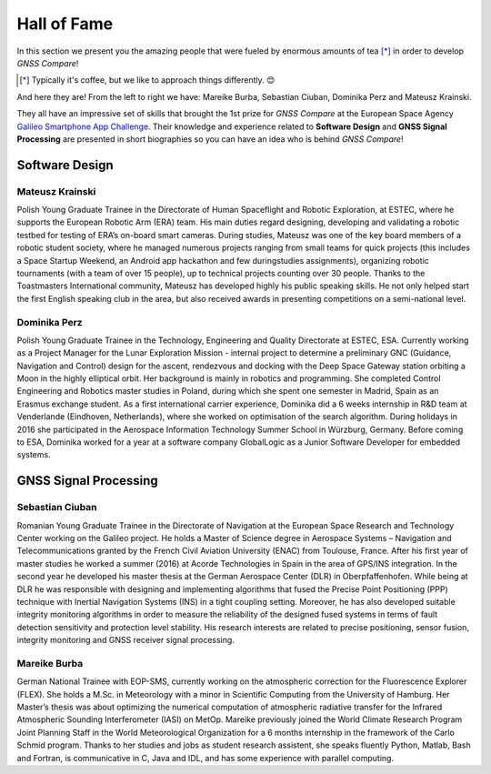 
************
Hall of Fame
************

In this section we present you the amazing people that were fueled by
enormous amounts of tea [*]_ in order to develop *GNSS Compare*!



.. [*] Typically it's coffee, but we like to approach things differently. 😊

And here they are! From the left to right we have: Mareike Burba, Sebastian Ciuban, Dominika Perz and Mateusz Krainski.

.. image:: img/Team.jpg
    :width: 60%
    :align: center
    :alt: TheGalfins

They all have an impressive set of skills that brought the 1st prize for *GNSS Compare* at the European Space Agency `Galileo Smartphone App Challenge`_. Their knowledge and experience related to **Software Design** and **GNSS Signal Processing** are presented in short biographies so you can have an idea who is behind *GNSS Compare*!

Software Design
===============

Mateusz Krainski
-----------------

.. image:: img/Mat.jpg
    :width: 25%
    :align: center
    :alt: Mat

Polish Young Graduate Trainee in the Directorate of Human Spaceflight and Robotic Exploration,
at ESTEC, where he supports the European Robotic Arm (ERA) team. His main duties
regard designing, developing and validating a robotic testbed for testing of ERA’s on-board
smart cameras. During studies, Mateusz was one of the key board members of a robotic
student society, where he managed numerous projects ranging from small teams for quick
projects (this includes a Space Startup Weekend, an Android app hackathon and few duringstudies
assignments), organizing robotic tournaments (with a team of over 15 people), up to
technical projects counting over 30 people. Thanks to the Toastmasters International community,
Mateusz has developed highly his public speaking skills. He not only helped start the
first English speaking club in the area, but also received awards in presenting competitions
on a semi-national level.

Dominika Perz
-----------------

.. image:: img/Dominika.jpg
    :width: 40%
    :align: center
    :alt: Dominika


Polish Young Graduate Trainee in the Technology, Engineering and Quality Directorate at
ESTEC, ESA. Currently working as a Project Manager for the Lunar Exploration Mission
- internal project to determine a preliminary GNC (Guidance, Navigation and Control) design
for the ascent, rendezvous and docking with the Deep Space Gateway station orbiting a
Moon in the highly elliptical orbit. Her background is mainly in robotics and programming.
She completed Control Engineering and Robotics master studies in Poland, during which she
spent one semester in Madrid, Spain as an Erasmus exchange student. As a first international
carrier experience, Dominika did a 6 weeks internship in R&D team at Venderlande (Eindhoven,
Netherlands), where she worked on optimisation of the search algorithm. During
holidays in 2016 she participated in the Aerospace Information Technology Summer School
in Würzburg, Germany. Before coming to ESA, Dominika worked for a year at a software
company GlobalLogic as a Junior Software Developer for embedded systems.


GNSS Signal Processing
======================

Sebastian Ciuban
-----------------

.. image:: img/Sebastian.jpg
    :width: 40%
    :align: center
    :alt: Sebastian

Romanian Young Graduate Trainee in the Directorate of Navigation at the European Space Research and Technology Center working
on the Galileo project. He holds a Master of Science degree in Aerospace Systems – Navigation and Telecommunications
granted by the French Civil Aviation University (ENAC) from Toulouse, France. After his first year of master studies he worked
a summer (2016) at Acorde Technologies in Spain in the area of GPS/INS integration. In the second year he developed
his master thesis at the German Aerospace Center (DLR) in Oberpfaffenhofen. While
being at DLR he was responsible with designing and implementing algorithms that fused the
Precise Point Positioning (PPP) technique with Inertial Navigation Systems (INS) in a tight
coupling setting. Moreover, he has also developed suitable integrity monitoring algorithms
in order to measure the reliability of the designed fused systems in terms of fault detection sensitivity and protection level stability. His research interests are related to precise positioning, sensor fusion, integrity monitoring and GNSS receiver signal
processing.


Mareike Burba
-----------------

.. image:: img/Mareike.jpg
    :width: 40%
    :align: center
    :alt: Mareike

German National Trainee with EOP-SMS, currently working on the atmospheric correction
for the Fluorescence Explorer (FLEX). She holds a M.Sc. in Meteorology with a minor in
Scientific Computing from the University of Hamburg. Her Master’s thesis was about optimizing
the numerical computation of atmospheric radiative transfer for the Infrared Atmospheric
Sounding Interferometer (IASI) on MetOp. Mareike previously joined the World
Climate Research Program Joint Planning Staff in the World Meteorological Organization for
a 6 months internship in the framework of the Carlo Schmid program. Thanks to her studies
and jobs as student research assistent, she speaks fluently Python, Matlab, Bash and Fortran,
is communicative in C, Java and IDL, and has some experience with parallel computing.



.. _`Galileo Smartphone App Challenge`: http://www.esa.int/Our_Activities/Navigation/ESA_trainees_compete_in_inaugural_Galileo_app_contest
